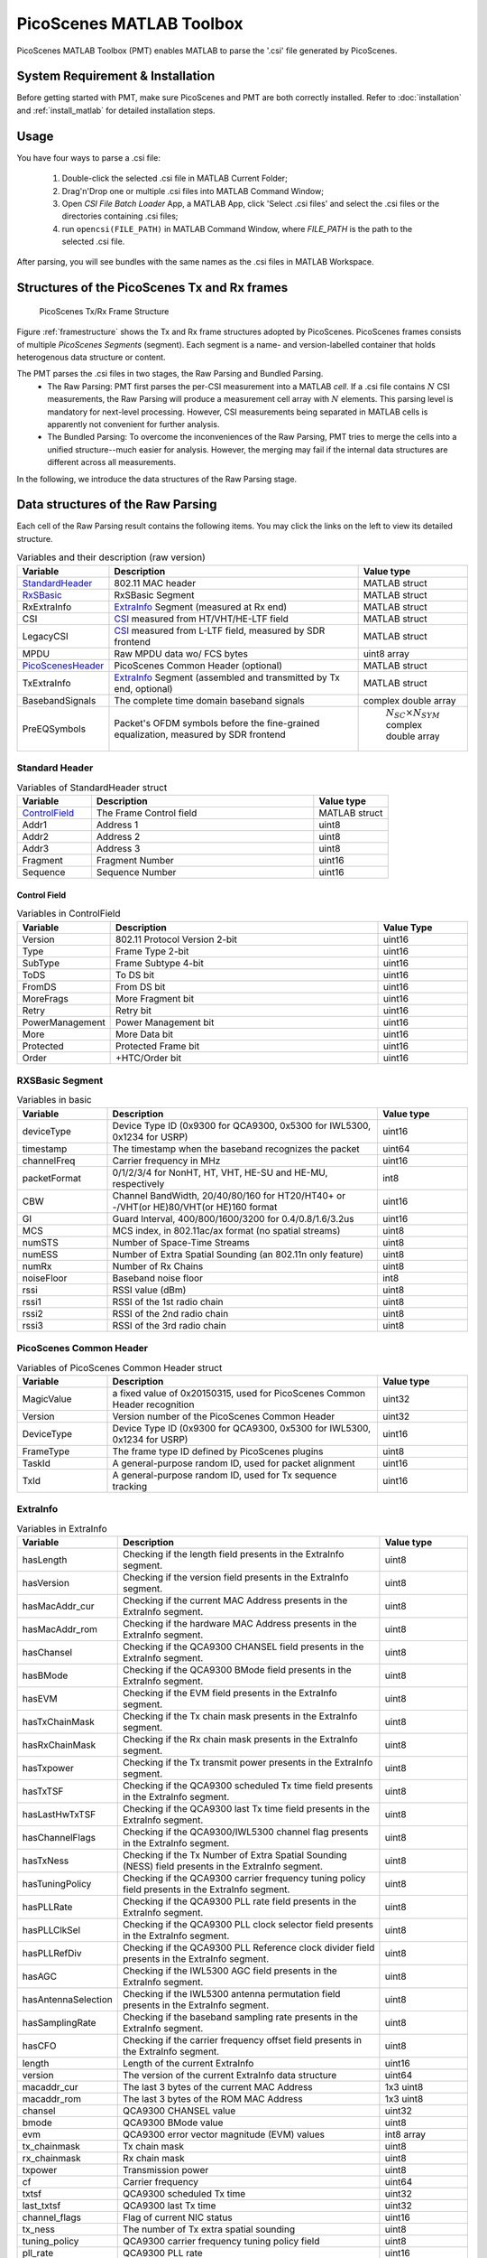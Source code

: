 PicoScenes MATLAB Toolbox
===================================

PicoScenes MATLAB Toolbox (PMT) enables MATLAB to parse the '.csi' file generated by PicoScenes.

System Requirement & Installation
-----------------------------------------
Before getting started with PMT, make sure PicoScenes and PMT are both correctly installed. Refer to  :doc:`installation` and :ref:`install_matlab` for detailed installation steps.

Usage
-------------------
You have four ways to parse a .csi file:

    #. Double-click the selected .csi file in MATLAB Current Folder;
    #. Drag'n'Drop one or multiple .csi files into MATLAB Command Window;
    #. Open `CSI File Batch Loader` App, a MATLAB App, click 'Select .csi files' and select the .csi files or the directories containing .csi files;
    #. run ``opencsi(FILE_PATH)`` in MATLAB Command Window, where `FILE_PATH` is the path to the selected .csi file.

After parsing, you will see bundles with the same names as the .csi files in MATLAB Workspace.

Structures of the PicoScenes Tx and Rx frames
------------------------------------------------

    .. _framestructure:

    .. figure:: /images/PicoScenesFrameStructure.jpg
        :figwidth: 1000px
        :align: center

        PicoScenes Tx/Rx Frame Structure


Figure :ref:`framestructure` shows the Tx and Rx frame structures adopted by PicoScenes. PicoScenes frames consists of multiple `PicoScenes Segments` (segment). Each segment is a name- and version-labelled container that holds heterogenous data structure or content.

The PMT parses the .csi files in two stages, the Raw Parsing and Bundled Parsing. 
    - The Raw Parsing: PMT first parses the per-CSI measurement into a MATLAB `cell`. If a .csi file contains :math:`N` CSI measurements, the Raw Parsing will produce a measurement cell array with :math:`N` elements. This parsing level is mandatory for next-level processing. However, CSI measurements being separated in MATLAB cells is apparently not convenient for further analysis.
    - The Bundled Parsing: To overcome the inconveniences of the Raw Parsing, PMT tries to merge the cells into a unified structure--much easier for analysis. However, the merging may fail if the internal data structures are different across all measurements.

In the following, we introduce the data structures of the Raw Parsing stage. 

Data structures of the Raw Parsing
------------------------------------

Each cell of the Raw Parsing result contains the following items. You may click the links on the left to view its detailed structure.

.. csv-table:: Variables and their description (raw version)
    :header: "Variable", "Description", "Value type"
    :widths: 20, 60, 20

    `StandardHeader`_, "802.11 MAC header", "MATLAB struct"
    `RxSBasic`_, "RxSBasic Segment", "MATLAB struct"
    "RxExtraInfo", "`ExtraInfo`_ Segment (measured at Rx end)", "MATLAB struct"
    "CSI", "`CSI`_ measured from HT/VHT/HE-LTF field", "MATLAB struct"
    "LegacyCSI", "`CSI`_ measured from L-LTF field, measured by SDR frontend", "MATLAB struct"
    "MPDU", "Raw MPDU data wo/ FCS bytes", "uint8 array"
    `PicoScenesHeader`_, "PicoScenes Common Header (optional)", "MATLAB struct"
    "TxExtraInfo", "`ExtraInfo`_ Segment (assembled and transmitted by Tx end, optional)", "MATLAB struct"
    "BasebandSignals", "The complete time domain baseband signals", "complex double array"
    "PreEQSymbols", "Packet's OFDM symbols before the fine-grained equalization, measured by SDR frontend", " :math:`N_{SC}\times N_{SYM}` complex double array"

.. _StandardHeader:

Standard Header
:::::::::::::::

.. csv-table:: Variables of StandardHeader struct
    :header: "Variable", "Description", "Value type"
    :widths: 20, 60, 20

    `ControlField`_, "The Frame Control field", "MATLAB struct"
    "Addr1", "Address 1", "uint8"
    "Addr2", "Address 2", "uint8"
    "Addr3", "Address 3", "uint8"
    "Fragment", "Fragment Number", "uint16"
    "Sequence", "Sequence Number", "uint16"

.. _ControlField:

Control Field
'''''''''''''

.. csv-table:: Variables in ControlField
    :header: "Variable", "Description", "Value Type"
    :widths: 20, 60, 20

    "Version", "802.11 Protocol Version 2-bit", "uint16"
    "Type", "Frame Type 2-bit", "uint16"
    "SubType", "Frame Subtype 4-bit", "uint16"
    "ToDS", "To DS bit", "uint16"
    "FromDS", "From DS bit", "uint16"
    "MoreFrags", "More Fragment bit", "uint16"
    "Retry", "Retry bit", "uint16"
    "PowerManagement", "Power Management bit", "uint16"
    "More", "More Data bit", "uint16"
    "Protected", "Protected Frame bit", "uint16"
    "Order", "+HTC/Order bit", "uint16"

.. _RxSBasic:

RXSBasic Segment
::::::::::::::::::::

.. csv-table:: Variables in basic
    :header: "Variable", "Description", "Value type"
    :widths: 20, 60, 20

    "deviceType", "Device Type ID (0x9300 for QCA9300, 0x5300 for IWL5300, 0x1234 for USRP)", "uint16"
    "timestamp", "The timestamp when the baseband recognizes the packet", "uint64"
    "channelFreq", "Carrier frequency in MHz", "uint16"
    "packetFormat", "0/1/2/3/4 for NonHT, HT, VHT, HE-SU and HE-MU, respectively", "int8"
    "CBW", "Channel BandWidth, 20/40/80/160 for HT20/HT40+ or -/VHT(or HE)80/VHT(or HE)160 format", "uint16"
    "GI", "Guard Interval, 400/800/1600/3200 for 0.4/0.8/1.6/3.2us", "uint16"
    "MCS", "MCS index, in 802.11ac/ax format (no spatial streams)", "uint8"
    "numSTS", "Number of Space-Time Streams", "uint8"
    "numESS", "Number of Extra Spatial Sounding (an 802.11n only feature)", "uint8"
    "numRx", "Number of Rx Chains", "uint8"
    "noiseFloor", "Baseband noise floor", "int8"
    "rssi", "RSSI value (dBm)", "uint8"
    "rssi1", "RSSI of the 1st radio chain", "uint8"
    "rssi2", "RSSI of the 2nd radio chain", "uint8"
    "rssi3", "RSSI of the 3rd radio chain", "uint8"

        
.. _PicoScenesHeader:

PicoScenes Common Header
::::::::::::::::::::::::::

.. csv-table:: Variables of PicoScenes Common Header struct
    :header: "Variable", "Description", "Value type"
    :widths: 20, 60, 20

    "MagicValue", "a fixed value of 0x20150315, used for PicoScenes Common Header recognition", "uint32"
    "Version", "Version number of the PicoScenes Common Header", "uint32"
    "DeviceType", "Device Type ID (0x9300 for QCA9300, 0x5300 for IWL5300, 0x1234 for USRP)", "uint16"
    "FrameType", "The frame type ID defined by PicoScenes plugins", "uint8"
    "TaskId", "A general-purpose random ID, used for packet alignment", "uint16"
    "TxId", "A general-purpose random ID, used for Tx sequence tracking", "uint16"

ExtraInfo
::::::::::::

.. csv-table:: Variables in ExtraInfo
    :header: "Variable", "Description", "Value type"
    :widths: 20, 60, 20

    "hasLength", "Checking if the length field presents in the ExtraInfo segment.", "uint8"
    "hasVersion", "Checking if the version field presents in the ExtraInfo segment.", "uint8"
    "hasMacAddr_cur", "Checking if the current MAC Address presents in the ExtraInfo segment.", "uint8"
    "hasMacAddr_rom", "Checking if the hardware MAC Address presents in the ExtraInfo segment.", "uint8"
    "hasChansel", "Checking if the QCA9300 CHANSEL field presents in the ExtraInfo segment.", "uint8"
    "hasBMode", "Checking if the QCA9300 BMode field presents in the ExtraInfo segment.", "uint8"
    "hasEVM", "Checking if the EVM field presents in the ExtraInfo segment.", "uint8"
    "hasTxChainMask", "Checking if the Tx chain mask presents in the ExtraInfo segment.", "uint8"
    "hasRxChainMask", "Checking if the Rx chain mask presents in the ExtraInfo segment.", "uint8"
    "hasTxpower", "Checking if the Tx transmit power presents in the ExtraInfo segment.", "uint8"
    "hasTxTSF", "Checking if the QCA9300 scheduled Tx time field presents in the ExtraInfo segment.", "uint8"
    "hasLastHwTxTSF", "Checking if the QCA9300 last Tx time field presents in the ExtraInfo segment.", "uint8"
    "hasChannelFlags", "Checking if the QCA9300/IWL5300 channel flag presents in the ExtraInfo segment.", "uint8"
    "hasTxNess", "Checking if the Tx Number of Extra Spatial Sounding (NESS) field presents in the ExtraInfo segment.", "uint8"
    "hasTuningPolicy", "Checking if the QCA9300 carrier frequency tuning policy field presents in the ExtraInfo segment.", "uint8"
    "hasPLLRate", "Checking if the QCA9300 PLL rate field presents in the ExtraInfo segment.", "uint8"
    "hasPLLClkSel", "Checking if the QCA9300 PLL clock selector field presents in the ExtraInfo segment.", "uint8"
    "hasPLLRefDiv", "Checking if the QCA9300 PLL Reference clock divider field presents in the ExtraInfo segment.", "uint8"
    "hasAGC", "Checking if the IWL5300 AGC field presents in the ExtraInfo segment.", "uint8"
    "hasAntennaSelection", "Checking if the IWL5300 antenna permutation field presents in the ExtraInfo segment.", "uint8"
    "hasSamplingRate", "Checking if the baseband sampling rate presents in the ExtraInfo segment.", "uint8"
    "hasCFO", "Checking if the carrier frequency offset field presents in the ExtraInfo segment.", "uint8"
    "length", "Length of the current ExtraInfo", "uint16"
    "version", "The version of the current ExtraInfo data structure", "uint64"
    "macaddr_cur", "The last 3 bytes of the current MAC Address", "1x3 uint8"
    "macaddr_rom", "The last 3 bytes of the ROM MAC Address", "1x3 uint8"
    "chansel", "QCA9300 CHANSEL value", "uint32"
    "bmode", "QCA9300 BMode value", "uint8"
    "evm", "QCA9300 error vector magnitude (EVM) values", "int8 array"
    "tx_chainmask", "Tx chain mask", "uint8"
    "rx_chainmask", "Rx chain mask", "uint8"
    "txpower", "Transmission power", "uint8"
    "cf", "Carrier frequency", "uint64"
    "txtsf", "QCA9300 scheduled Tx time", "uint32" 
    "last_txtsf", "QCA9300 last Tx time", "uint32"
    "channel_flags", "Flag of current NIC status", "uint16"
    "tx_ness", "The number of Tx extra spatial sounding", "uint8"
    "tuning_policy", "QCA9300 carrier frequency tuning policy field", "uint8"
    "pll_rate", "QCA9300 PLL rate ", "uint16"
    "pll_clock_select", "QCA9300 PLL clock selector field", "uint8"
    "pll_refdiv", "QCA9300 PLL Reference clock divider", "uint8"
    "agc", "IWL5300 AGC value", "uint8"
    "ant_sel", "IWL5300 antenna permutation value", "1x3 uint8"
    "sf", "Baseband sampling rate", "double"
    "cfo", "The estimated carrier frequency offset (CFO)", "double"


.. _CSI:

CSI Segment
::::::::::::

.. csv-table:: Variables in ExtraInfo
    :header: "Variable", "Description", "Value type"
    :widths: 20, 60, 20

    "DeviceType", "Device Type ID (0x9300 for QCA9300, 0x5300 for IWL5300, 0x1234 for USRP)", "double"
    "packetFormat", "0/1/2/3/4 for NonHT, HT, VHT, HE-SU and HE-MU, respectively", "double"
    "CBW", "Channel BandWidth, 20/40/80/160 for HT20/HT40+ or -/VHT(or HE)80/VHT(or HE)160 format", "double"
    "CarrierFreq", "Carrier frequency in Hz", "double"
    "SamplingRate", "Baseband sampling rate or bandwidth in Hz", "double"
    "SubcarrierBandwidth", "The subcarrier bandwidth in Hz", "double"
    "numTones", "The number of OFDM subcarriers", "uint16"
    "numTx", "Number of transmit Space-Time Streams", "uint8"
    "numRx", "Number of Rx Chains", "uint8"
    "numESS", "Number of Extra Spatial Sounding (an 802.11n only feature)", "uint8"
    "ant_sel", "IWL5300 antenna permutation value", "uint8"
    "CSI", "CSI data", "complex double array"
    "Mag", "CSI magnitude data", "double array"
    "Phase", "CSI phase data", "double array"
    "SubcarrierIndex", "the indices of OFDM subcarriers", "int16 array"